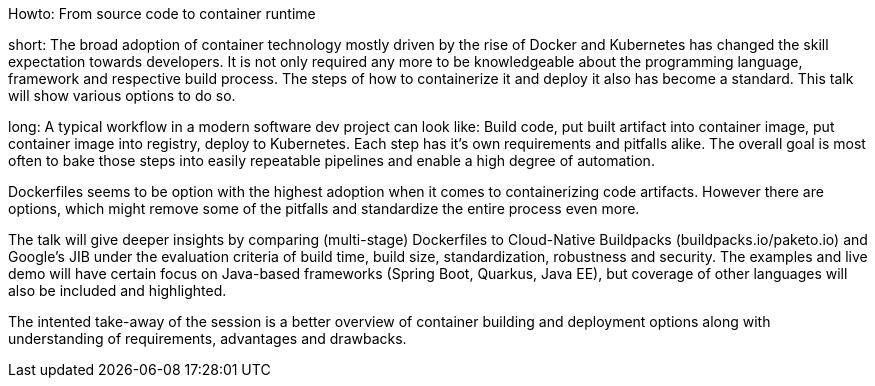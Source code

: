 Howto: From source code to container runtime

short:
The broad adoption of container technology mostly driven by the rise of Docker and Kubernetes has changed the skill expectation towards developers. It is not only required any more to be knowledgeable about the programming language, framework and respective build process. The steps of how to containerize it and deploy it also has become a standard. This talk will show various options to do so.

long:
A typical workflow in a modern software dev project can look like:
Build code, put built artifact into container image, put container image into registry, deploy to Kubernetes. Each step has it's own requirements and pitfalls alike. The overall goal is most often to bake those steps into easily repeatable pipelines and enable a high degree of automation.

Dockerfiles seems to be option with the highest adoption when it comes to containerizing code artifacts. However there are options, which might remove some of the pitfalls and standardize the entire process even more.

The talk will give deeper insights by comparing (multi-stage) Dockerfiles to Cloud-Native Buildpacks (buildpacks.io/paketo.io) and Google's JIB under the evaluation criteria of build time, build size, standardization, robustness and security.
The examples and live demo will have certain focus on Java-based frameworks (Spring Boot, Quarkus, Java EE), but coverage of other languages will also be included and highlighted.

The intented take-away of the session is a better overview of container building and deployment options along with understanding of requirements, advantages and drawbacks.
